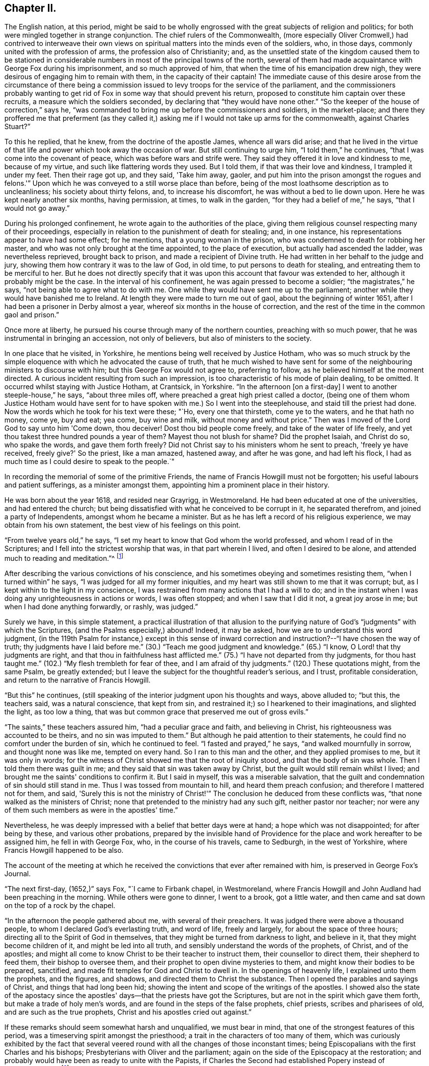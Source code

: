 == Chapter II.

The English nation, at this period,
might be said to be wholly engrossed with the great subjects of religion and politics;
for both were mingled together in strange conjunction.
The chief rulers of the Commonwealth,
(more especially Oliver Cromwell,) had contrived to interweave their
own views on spiritual matters into the minds even of the soldiers,
who, in those days, commonly united with the profession of arms,
the profession also of Christianity; and,
as the unsettled state of the kingdom caused them to be stationed in
considerable numbers in most of the principal towns of the north,
several of them had made acquaintance with George Fox during his imprisonment,
and so much approved of him, that when the time of his emancipation drew nigh,
they were desirous of engaging him to remain with them, in the capacity of their captain!
The immediate cause of this desire arose from the circumstance of there
being a commission issued to levy troops for the service of the parliament,
and the commissioners probably wanting to get rid of
Fox in some way that should prevent his return,
proposed to constitute him captain over these recruits,
a measure which the soldiers seconded, by declaring that "`they would have none other.`"
"`So the keeper of the house of correction,`" says he,
"`was commanded to bring me up before the commissioners and soldiers,
in the market-place;
and there they proffered me that preferment (as they called it,)
asking me if I would not take up arms for the commonwealth,
against Charles Stuart?`"

To this he replied, that he knew, from the doctrine of the apostle James,
whence all wars did arise;
and that he lived in the virtue of that life and
power which took away the occasion of war.
But still continuing to urge him, "`I told them,`" he continues,
"`that I was come into the covenant of peace, which was before wars and strife were.
They said they offered it in love and kindness to me, because of my virtue,
and such like flattering words they used.
But I told them, if that was their love and kindness, I trampled it under my feet.
Then their rage got up, and they said, 'Take him away, gaoler,
and put him into the prison amongst the rogues and felons.'`"
Upon which he was conveyed to a still worse place than before,
being of the most loathsome description as to uncleanliness;
his society about thirty felons, and, to increase his discomfort,
he was without a bed to lie down upon.
Here he was kept nearly another six months, having permission, at times,
to walk in the garden, "`for they had a belief of me,`" he says,
"`that I would not go away.`"

During his prolonged confinement, he wrote again to the authorities of the place,
giving them religious counsel respecting many of their proceedings,
especially in relation to the punishment of death for stealing; and, in one instance,
his representations appear to have had some effect; for he mentions,
that a young woman in the prison, who was condemned to death for robbing her master,
and who was not only brought at the time appointed, to the place of execution,
but actually had ascended the ladder, was nevertheless reprieved, brought back to prison,
and made a recipient of Divine truth.
He had written in her behalf to the judge and jury,
showing them how contrary it was to the law of God, in old time,
to put persons to death for stealing, and entreating them to be merciful to her.
But he does not directly specify that it was upon this
account that favour was extended to her,
although it probably might be the case.
In the interval of his confinement, he was again pressed to become a soldier;
"`the magistrates,`" he says, "`not being able to agree what to do with me.
One while they would have sent me up to the parliament;
another while they would have banished me to Ireland.
At length they were made to turn me out of gaol, about the beginning of winter 1651,
after I had been a prisoner in Derby almost a year,
whereof six months in the house of correction,
and the rest of the time in the common gaol and prison.`"

Once more at liberty, he pursued his course through many of the northern counties,
preaching with so much power, that he was instrumental in bringing an accession,
not only of believers, but also of ministers to the society.

In one place that he visited, in Yorkshire,
he mentions being well received by Justice Hotham,
who was so much struck by the simple eloquence
with which he advocated the cause of truth,
that he much wished to have sent for some of the
neighbouring ministers to discourse with him;
but this George Fox would not agree to, preferring to follow,
as he believed himself at the moment directed.
A curious incident resulting from such an impression,
is too characteristic of his mode of plain dealing, to be omitted.
It occurred whilst staying with Justice Hotham, at Crantsick, in Yorkshire.
"`In the afternoon +++[+++on a first-day]
I went to another steeple-house,`" he says, "`about three miles off,
where preached a great high priest called a doctor,
(being one of them whom Justice Hotham would have sent for to
have spoken with me.) So I went into the steeplehouse,
and staid till the priest had done.
Now the words which he took for his text were these; "`Ho, every one that thirsteth,
come ye to the waters, and he that hath no money, come ye, buy and eat; yea come,
buy wine and milk, without money and without price.`"
Then was I moved of the Lord God to say unto him 'Come down, thou deceiver!
Dost thou bid people come freely, and take of the water of life freely,
and yet thou takest three hundred pounds a year of them?
Mayest thou not blush for shame?
Did the prophet Isaiah, and Christ do so, who spake the words, and gave them forth freely?
Did not Christ say to his ministers whom he sent to preach, 'freely ye have received,
freely give?'
So the priest, like a man amazed, hastened away, and after he was gone,
and had left his flock, I had as much time as I could desire to speak to the people.`"

In recording the memorial of some of the primitive Friends,
the name of Francis Howgill must not be forgotten;
his useful labours and patient sufferings, as a minister amongst them,
appointing him a prominent place in their history.

He was born about the year 1618, and resided near Grayrigg, in Westmoreland.
He had been educated at one of the universities, and had entered the church;
but being dissatisfied with what he conceived to be corrupt in it,
he separated therefrom, and joined a party of Independents,
amongst whom he became a minister.
But as he has left a record of his religious experience,
we may obtain from his own statement, the best view of his feelings on this point.

"`From twelve years old,`" he says,
"`I set my heart to know that God whom the world professed,
and whom I read of in the Scriptures; and I fell into the strictest worship that was,
in that part wherein I lived, and often I desired to be alone,
and attended much to reading and meditation.`"^
footnote:[Memoirs of Francis Howgill, by James Backhouse, p. 14.]

After describing the various convictions of his conscience,
and his sometimes obeying and sometimes resisting them, "`when I turned within`" he says,
"`I was judged for all my former iniquities,
and my heart was still shown to me that it was corrupt; but,
as I kept within to the light in my conscience,
I was restrained from many actions that I had a will to do;
and in the instant when I was doing any unrighteousness in actions or words,
I was often stopped; and when I saw that I did it not, a great joy arose in me;
but when I had done anything forwardly, or rashly, was judged.`"

Surely we have, in this simple statement,
a practical illustration of that allusion to the purifying
nature of God's "`judgments`" with which the Scriptures,
(and the Psalms especially,) abound!
Indeed, it may be asked, how we are to understand this word judgment,
(in the 119th Psalm for instance,) except in this sense of inward
correction and instruction?--"`I have chosen the way of truth;
thy judgments have I laid before me.`"
(30.) "`Teach me good judgment and knowledge.`"
(65.) "`I know, O Lord! that thy judgments are right,
and that thou in faithfulness hast afflicted me.`"
(75.) "`I have not departed from thy judgments, for thou hast taught me.`"
(102.) "`My flesh trembleth for fear of thee, and I am afraid of thy judgments.`"
(120.) These quotations might, from the same Psalm, be greatly extended;
but I leave the subject for the thoughtful reader's serious, and I trust,
profitable consideration, and return to the narrative of Francis Howgill.

"`But this`" he continues,
(still speaking of the interior judgment upon his thoughts and ways, above alluded to;
"`but this, the teachers said, was a natural conscience, that kept from sin,
and restrained it;) so I hearkened to their imaginations, and slighted the light,
as too low a thing, that was but common grace that preserved me out of gross evils.`"

"`The saints,`" these teachers assured him, "`had a peculiar grace and faith,
and believing in Christ, his righteousness was accounted to be theirs,
and no sin was imputed to them.`"
But although he paid attention to their statements,
he could find no comfort under the burden of sin, which he continued to feel.
"`I fasted and prayed,`" he says, "`and walked mournfully in sorrow,
and thought none was like me, tempted on every hand.
So I ran to this man and the other, and they applied promises to me,
but it was only in words;
for the witness of Christ showed me that the root of iniquity stood,
and that the body of sin was whole.
Then I told them there was guilt in me; and they said that sin was taken away by Christ,
but the guilt would still remain whilst I lived;
and brought me the saints' conditions to confirm it.
But I said in myself, this was a miserable salvation,
that the guilt and condemnation of sin should still stand in me.
Thus I was tossed from mountain to hill, and heard them preach confusion;
and therefore I mattered not for them, and said,
'Surely this is not the ministry of Christ!'`" The
conclusion he deduced from these conflicts was,
"`that none walked as the ministers of Christ;
none that pretended to the ministry had any such gift, neither pastor nor teacher;
nor were any of them such members as were in the apostles' time.`"

Nevertheless, he was deeply impressed with a belief that better days were at hand;
a hope which was not disappointed; for after being by these,
and various other probations,
prepared by the invisible hand of Providence for
the place and work hereafter to be assigned him,
he fell in with George Fox, who, in the course of his travels, came to Sedburgh,
in the west of Yorkshire, where Francis Howgill happened to be also.

The account of the meeting at which he received the
convictions that ever after remained with him,
is preserved in George Fox's Journal.

"`The next first-day, (1652,)`" says Fox, "`I came to Firbank chapel, in Westmoreland,
where Francis Howgill and John Audland had been preaching in the morning.
While others were gone to dinner, I went to a brook, got a little water,
and then came and sat down on the top of a rock by the chapel.

"`In the afternoon the people gathered about me, with several of their preachers.
It was judged there were above a thousand people,
to whom I declared God's everlasting truth, and word of life, freely and largely,
for about the space of three hours; directing all to the Spirit of God in themselves,
that they might be turned from darkness to light, and believe in it,
that they might become children of it, and might be led into all truth,
and sensibly understand the words of the prophets, of Christ, and of the apostles;
and might all come to know Christ to be their teacher to instruct them,
their counsellor to direct them, their shepherd to feed them,
their bishop to oversee them, and their prophet to open divine mysteries to them,
and might know their bodies to be prepared, sanctified,
and made fit temples for God and Christ to dwell in.
In the openings of heavenly life, I explained unto them the prophets, and the figures,
and shadows, and directed them to Christ the substance.
Then I opened the parables and sayings of Christ, and things that had long been hid;
showing the intent and scope of the writings of the apostles.
I showed also the state of the apostacy since the apostles'
days--that the priests have got the Scriptures,
but are not in the spirit which gave them forth, but make a trade of holy men's words,
and are found in the steps of the false prophets, chief priests,
scribes and pharisees of old, and are such as the true prophets,
Christ and his apostles cried out against.`"

If these remarks should seem somewhat harsh and unqualified, we must bear in mind,
that one of the strongest features of this period,
was a timeserving spirit amongst the priesthood;
a trait in the characters of too many of them,
which was curiously exhibited by the fact that several veered
round with all the changes of those inconstant times;
being Episcopalians with the first Charles and his bishops;
Presbyterians with Oliver and the parliament;
again on the side of the Episcopacy at the restoration;
and probably would have been as ready to unite with the Papists,
if Charles the Second had established Popery instead of Protestantism.`"^
footnote:[See "`Neale's History of the Puritans,`"
where some of these instances are recorded;
and also "`Sewel's History of Friends,`" vol.
i. p. 209, (edition printed at Lindfield,) where he says, "`One Thomas Curtis,
who was formerly a captain in the parliament army,
but afterwards entered into the society of the people called Quakers, wrote,
in a letter to Samuel Wells, priest of Banbury,
and a persecutor of those of that persuasion, amongst other words,
"`To thy shame remember, I know thee scandalous;`" and relating on what account,
the historian adds,
that "`none need think it strange that the Quakers called such as him, hirelings;
and that there were not a few of that sort, appeared plainly,`" he says,
"`when King Charles was restored; when those who had cried out against Episcopacy,
turned round, and put on the surplice to keep their livings, etc.`"]

A very great convincement accompanied the preaching of this sermon,
and both Howgill and Audland, from that time, united with the Quakers,
and became eminent ministers in the society.
Of Howgill's services, George Fox has left a short record, wherein he observes,
that he was one of the Lord's worthies, who preached the everlasting word of life,
from about the year 1652 until 1668.

It was in the course of these travels in the north, and in this year,
(1652,) that George Fox was made instrumental in convincing the mind of a person,
who afterwards, also distinguished himself as a champion in the cause of truth.
His name was Edward Burrough, at that time little more than a youth,
but endued with a mind of extraordinary powers.

This young man was a native of Westmoreland, and, for the times in which he lived,
pretty well educated, being trained up in such learning as his country afforded.
Like many other thoughtful persons in that age,
taking an interest in the subject of religion,
he conversed frequently with those who were in esteem for their piety.
He had been educated in the Episcopal worship,
but preferring the mode of the Presbyterians, he joined that sect, although dissatisfied,
in many respects, with what he saw in them; perceiving that, in general,
they were not in possession of the principles which they advocated.
In this state of mind, he heard George Fox, who, in the course of his travels,
coming to Kendal, had a meeting in the town-hall, which Burrough attended; and which,
without absolutely convincing, made such an impression upon him,
that he came afterwards to Fox, to reason with him upon what he had advanced;
and received so much illumination from his replies,
that doubting no more respecting his doctrines,
he himself henceforth became a preacher of them.

And now we approach some circumstances in the life of George Fox,
which had a material and lasting influence upon his history,
and also upon that of the society.
These circumstances were, his acquaintance, intimacy, and, many years afterwards,
his marriage with Margaret Fell, the wife of Judge Fell, of Swarthmore, in Lancashire.
An account of his first introduction to her, I transcribe, as recorded by herself.^
footnote:[Margaret Fox's testimony respecting her husband, prefixed to his Journal.]
"`And in the year 1652,`" she says, "`it pleased the Lord to draw him towards us;
so he came on from Sedburgh, etc. and John Blakeling came with him.
My then husband, Thomas Fell, was not at home at that time, but gone the Welsh circuit,
being one of the judges of assize;
and our house being a place open to entertain ministers and religious people at,
one of George Fox's friends brought him hither, where he staid all night;
and the next day, being a lecture, or a fast-day, he went to Ulverstone steeple-house,
but came not in till the people were gathered.
I and my children had been there a long time before.
When they were singing before the sermon, he came in, and when they had done singing,
he stood upon a seat or form,and desired that he might have liberty to speak,
and he that was in the pulpit said he might.^
footnote:[If this intrusion on the part of George Fox,
and this concession on the side of "`he that was in the pulpit,`" should,
at the present day, appear strange, we must remember,
that independently of the mode of worship of the Church of England being then abolished,
there was a liberty of religious discussion professed, which no doubt prompted this,
and many more of the like measures adopted by George Fox and the Friends in general.]

She goes on to relate, that the first words that he spoke, were as followeth:
"`'He is not a Jew that is one outwardly; neither is that circumcision which is outward;
but he is a Jew that is one inwardly; and that is circumcision which is of the heart.'

"`And so he went on, and said, that Christ was the light of the world,
and lighteth every man that cometh into the world,
and that by this light they might be gathered to God, etc.
I stood up in my pew and wondered at his doctrine, for I had never heard such before.
And then he went on and opened the Scriptures, and said,
the Scriptures were the prophets' words, and Christ's and the apostles' words, and what,
as they spoke, they enjoyed and possessed, and had from the Lord.-- Then,
what had any to do with the Scriptures,
but as they came to the Spirit that gave them forth?
You will say, Christ saith this, and the apostles say this; but what canst thou say?
Art thou a child of light, and hast walked in the light?
and what thou speakest, is it inwardly from God?`" etc.

She then describes, in much simplicity,
the effect which his address produced upon her mind.
"`It cut me to the heart,`" she says, "`and I saw clearly, that we were all wrong;
so I sat down in my pew again, and cried bitterly; and I cried in my spirit to the Lord,
'We are all thieves--we are all thieves!^
footnote:[Those words of our Lord, "`he that entereth not by the door into the sheepfold,
but climbeth up some other way,
the same is a thief and a robber,`" seem to receive an
illustration in these convictions of Margaret's.]
We have taken the Scriptures in words, and know nothing of them in ourselves!`"

But although permitted to begin his address,
it seems that he was not allowed to conclude it without opposition;
for she goes on to relate, that whilst he was declaring against the false prophets,
deceivers of the people, etc., one John Sawrey, a justice of peace,
and a religious professor, desired the churchwarden to take him away.

It does not, however, appear, but that George concluded what he had to say; for she adds,
that "`after awhile, he gave over, and came to our house again that night,
and he spoke in the family amongst the servants, and they were all generally convinced.`"

She speaks of her own impressions as very strong and clear;
"`I saw it was the truth,`" she says, "`and I could not deny it;
and I did as the apostle saith, I received the truth in the love of it.`"

Nevertheless, her husband being from home, and apparently,
the utmost harmony subsisting between them,
she could not but feel anxious till she knew how
her change of sentiment would be received by him.
"`I was stricken into such a sadness,`" she says, "`I knew not what to do,
my husband being from home.`"

In this state she received some comfort by a visit from two ministers of the society,
James Naylor and Richard Farnsworth, who being in quest of George Fox,
came to Swarthmore, about two weeks after this period.
"`They staid awhile,`" she says, "`at our house, and did me much good,
for I was under great heaviness and judgment.`"
In about three weeks, Judge Fell returned from his circuit;
and as there are seldom wanting busy spirits who
delight in being on the alert to relate grievances,
the good man was met on the way to his own house,
by many of those whom Margaret calls "`the great ones of the country;`" who
furnished him with no very pleasant intelligence,
respecting what had been going on in his absence;
and consequently disposed him to return home greatly offended.
"`He was very much troubled,`" she says, "`with us all, in the house and family,
they had so prepossessed him against us.
But James Naylor and Richard Farnsworth were both then at our house,
and I desired them to come and speak to him,
and so they did very moderately and wisely.`"
The result of the whole was, that he became pacified; and after some hours, George Fox,
who seems to have been absent at the first return of Judge Fell, came back to the house.

"`And then at night,`" she says, "`George Fox came; and after supper,
my husband was sitting in the parlour, and I asked him if George Fox might come in?
And he said, "`Yes;`" so George came in, without any compliment,
and walked into the room, and began to speak presently; and the family, and James Naylor,
and Richard Farnsworth came all in.`"

George spoke so excellently, that, "`if all in England had been there,`" says Margaret,
"`I thought they would not have denied the truth of those things;`" and Judge Fell,
being a man of an impartial and temperate mind, received,
with the attention they deserved,
the deep and important truths which were thus unexpectedly, and unadornedly,
set before him.
"`My husband,`" she says, "`came to see clearly the truth of what he spoke,
and was very quiet that night, and said no more.`"
It was evident that his mind had received a strong
impression in favour of what had been advanced;
for, when the priest of Ulverstone, one Lampitt, called upon him the next day,
for the purpose of engaging him to act against the Quakers,
he found him indisposed to any such measures;
and although Judge Fell did not himself unite with them,
he not only offered no resistance to the union of his wife and family with the society,
but hearing several friends speaking in his presence,
of there being some difficulty in obtaining a place to meet in,
there being a large increase of their numbers in that part of the country,
"`he said of his own accord,`" as his wife relates, "`you may meet here if you will.`"
And then notice was given that day and the next to Friends;
and there was a good large meeting the first-day,
which was the first meeting that was at Swarthmore.`"

It is worthy of remark, that the meeting, thus set up in 1652,
continued in its appointed order till 1690.

After this introduction to Judge Fell, George Fox was well received by him,
in his future visits at his house; in one of which, in the same year,
he held a conference with some of the clergy, or, as he expresses it,
"`with four or five of the priests.
And coming to discourse,`" he says,
"`I asked them 'whether any one of them could say he ever had
the word of the Lord to go and speak to such or such a people?
None of them durst say he had; but one of them burst out into a passion, and said,
'he could speak his experiences as well as I.' I told him that experience was one thing;
but to receive and go with a message, and to have a word from the Lord,
as the apostles and prophets had and did, and as I had done to them,
this was another thing; and therefore I put it to them again,
could any of them say he had ever had a command
or word from the Lord immediately at any time.
But none of them could say so.
Then I told them the false prophets and false apostles and antichrists,
could use the words of the true prophets, and true apostles, and of Christ,
and would speak of other men's experience,
though they themselves never knew nor heard the voice of God and Christ.`"

"`At another time,`" he says, "`when I was discoursing with several priests,
at Judge Fell's house, and he was by, I asked them the same question,
whether any of them ever heard the voice of God or Christ,
to bid him go to such or such a people, to declare his word or message unto them?
for any one, I told them, that could but read,
might declare the experiences of the prophets and apostles,
which were recorded in the Scriptures.
Hereupon, one of them, whose name was Thomas Taylor, an ancient priest,
did ingenuously confess before Judge Fell, that he had never heard the voice of God,
nor of Christ, to send him to any people; but he spake his experiences,
and the experiences of the saints in former ages, etc.
This very much confirmed Judge Fell in the persuasion he had,
that the priests were wrong; for he had thought formerly,
as the generality of the people then did, that they were sent from God.

"`This Thomas Taylor,`" he states, "`was convinced at this time,
and travelled with me into Westmoreland; where it appears that,
though so newly converted from his former sentiments,
he preached boldly in condemnation of his first errors; and,`" says George,
"`like the good scribe that was converted to the kingdom,
he brought forth things new and old to the people.`"

And now that persons who were higher graduated in education, began to look at,
and consider the doctrines of Friends,
the persecution which attended them became more violent and general.
James Naylor and Francis Howgill were committed to Appleby gaol; the former,
under a pretence of his having spoken blasphemy;
and the latter for remarking that he had seen a good
deal of tyranny and persecution in that day's actions;
an observation to which the justice who was examining him, replied,
by turning to the people, and saying, "`Take notice, he saith the law I act by,
is tyranny and persecution;`" to which the people assented.
"`Then,`" said Francis, "`thou mayest give out to the people what thou wilt;
but I speak not of the law, but of your actions.`"
Upon that they made out a mittimus to send him to prison, etc.^
footnote:[Howgill's Life by Backhouse, p. 30.]
After being, together with James Naylor, confined in Appleby gaol for five months,
he was released.

George Fox, in the meanwhile, was valiantly contending for the faith,
in the northern counties, to which at present his labours were chiefly confined;
and in the prosecution of which,
he largely shared with his brethren in suffering and opposition.
To relate all the instances which he himself has recorded,
of his trials and provings in this respect,
would be to exhibit a very degrading picture of human nature; and one that,
in these happier days of religious toleration, could scarcely, perhaps,
be received as a faithful representation;
for in this age of diffusive education and more civilized feeling,
we may indeed hope that it would be difficult to find the
district whose inhabitants could unite in the display of such
barbarity as that spoken of in the following narration.

"`On a lecture-day,`" he says, "`I was moved to go to the steeple-house at Ulverstone,
where were abundance of professors, priests, and people.
I went up near to priest Lampitt, who was blustering on in his preaching;
and after the Lord had opened my mouth to speak, John Sawrey, the justice,
came to me and said, if I would speak according to the Scriptures, I should speak.
I stranged +++[+++wondered]
at him for speaking so to me, for I did speak according to the Scriptures;
and I told him I should speak according to the Scriptures,
and bring the Scriptures to prove what I had to say;
for I had something to speak to Lampitt and to them.
Then he said I should not speak; contradicting himself, who had said just before,
I should speak, if I would speak according to the Scriptures, which I did.
Now the people were quiet, and heard me gladly, until this Justice Sawrey,
(who was the first stirrer up of cruel persecution in
the north,) incensed them against me,
and set them on to hale, beat, and bruise me.
Then, on a sudden, the people were in a rage, and they fell upon me in the steeplehouse,
before his face, and knocked me down, and kicked me, and trampled upon me, he looking on;
and so great was the uproar, that some people tumbled over their seats for fear.
At last he came and took me from the people, and led me out of the steeple-house,
and put me into the hands of the constables and other officers,
bidding them whip me and put me out of town.
Then they led me about a quarter of a mile, some taking hold by my collar,
and some by my arms and shoulders, and shook and dragged me along;
and there being many friendly people come to the market,
and some of them come to the steeplehouse to hear me,
divers of these they knocked down also, and brake their heads,
so that the blood ran down from several of them; and Judge Fell's son,
running after to see what they would do with me, they threw him into a ditch of water,
some of them crying 'Knock the teeth out of his head.'
Now, when they had haled me to the common moss-side, a multitude of people following,
the constables and other officers gave me some blows over my back with their willow-rods,
and thrust me among the rude multitude; who, having furnished themselves,
some with staves, some with hedge-stakes, and others with holm or holly-bushes,
fell upon me, and beat me on my head, arms, and shoulders, till they had amazed +++[+++stunned]
me, so that I fell down upon the wet common; and when I recovered myself again,
and saw myself lying on a watery common and the people standing about me,
I lay still a little while; and the power of the Lord sprung through me,
and the eternal refreshings refreshed me,
so that I stood up again in the strengthening power of the eternal God,
and stretching out my arms amongst them, I said with a loud voice,
'Strike again!--here are my arms--my head-- and my
cheeks!`" an invitation which was not unheeded;
for he proceeds to state that "`there was in the company a mason, a professor,
but a rude fellow; he, with his walking rule-staff, gave me a blow with all his might,
just over the back of my hand, as it was stretched out;
with which blow my hand was so bruised, and my arm so benumbed,
that I could not draw it unto me again; so that some of the people cried out,
'he hath spoiled his hand from having any use of it more.'
But I looked at it in the love of God,
(for I was in the love of God to them all that had persecuted
me,) and the Lord's power sprung through me again,
and through my hand and arm, so that in a moment I recovered strength in my hand and arm,
in the sight of them all.`"

I, unwillingly, contemplate the possibility,
that this instantaneous supply of divine aid from the
Creator to his helpless and oppressed creature,
may be questioned; but if it should,
I can only entreat of the querist to examine the spirit which suggests the doubt;
and I think it will appear extremely difficult to
allege any other reason for disputing the matter,
than want of faith; a deplorable want, which keeps the professing church of Christ,
and whilst it subsists, ever must keep it, in poverty and destitution;
since we can only expect that the Divine Being should withdraw
the manifestation of his glorious presence and power,
wherever his willingness to bestow that manifestation is called in question.

So overpowering was the effect of this immediate restoration,
that the people were astonished, and began to fall out amongst themselves;
some of them offering, if he would give them money,
to secure him from the fury of the rest; but,
equally disdaining their protection or their persecution,
he addressed them upon the subject of their state and condition;
telling them they were more like heathens and Jews than true Christians,
and showing to them the fruits they were bringing forth,
from the ministry of those they were so zealously defending.

He then walked away to Ulverstone, and went through the market;
in going to which place a soldier met him,
and expressing grief to see him so ill-used as he had just been, offered to assist him;
"`but I told him,`" says George, "`the Lord's power was over all;
so I walked through the people in the market, and none of them had power to touch me.`"
Having finished his service there, he went to Swarthmore,
where he found his friends sufficiently employed in dressing
the wounds of those who had been hurt in the day's proceedings;
and in respect to himself, he says, "`my body and arms were yellow, black, and blue,
with the blows and bruises I received amongst them (viz. the religious professors,
etc.) that day.`"

Nevertheless, in about two weeks after, in going with James Naylor to Walney island,
and having a meeting at a little town called Cockan, he met with similar,
and even worse treatment;
so fearfully excited were the people against the subjugating
doctrines which the quiet ministry of Friends exhibited.
Nor is this extraordinary; since "`they that are after the flesh,
do mind the things of the flesh,`" and nothing else,
how can they bear to hear of that which preaches death
to everything that makes their life and happiness.
The fleshly mind loves words,--friends were very sparing of them;
it seeks honour from man--friends disowned and denounced all worldly distinctions;
it covets ease and indulgence--friends held up
the cross of Christ to everything of the sort.
Theirs was not the lip profession only of "`Lord,
thou knowest that I love thee`"--or the mere say so,
of "`I am ready to go with thee to prison or to death`"--but
it was the realization of Christ's meek and loving,
and self-crucifying gospel,
which they not merely preached but lived;--and
this was the offence which the flesh never did,
nor never can forgive; --for whilst the world continues,
"`the carnal mind is enmity against God,`" and, if against God,
against his ministers also.

I do not propose, however, to pain my reader or myself,
by any further detail of the sufferings of this patient and persecuted people,
than may be necessary for the true delineation of their primitive character;
I shall therefore merely state,
in reference to the cruelties exercised against George Fox, in the island of Walney,
that having narrowly escaped with his life, he was so severely bruised,
as to be scarcely able to bear the shaking of the horse
on which he next day rode to Swarthmore.
When he arrived there, the Justice Sawrey before spoken of,
and another justice named Thompson, of Lancaster, issued a warrant to apprehend him;
but Judge Fell (who had been absent during these atrocities) coming home,
it was not served upon him; but on the contrary,
the judge himself sent out warrants to apprehend the persons in the isle of Walney,
who had behaved so barbarously towards George Fox.
But George himself, so far from desiring this,
could not be prevailed upon to make any relation of the matter to his friend the judge:
saying, that "`the people could do no otherwise, considering the spirit they were in.`"

When the time of Lancaster Sessions came round,
though not apprehended by the warrant above-mentioned, he chose to appear there;
and being on the way thither with Judge Fell, the latter observed to him,
"`that he had never had such a matter brought before him,
+++[+++as that which was alleged against George,]
and he could not well tell what to do in the business.
Upon which, I told him,`" says George, "`that when Paul was brought before the rulers,
and the Jews and priests came down to accuse him,
and laid many false things to his charge, Paul stood still all that while;
and when they had done, King Agrippa beckoned to him to speak for himself:
which Paul did, and cleared himself of all those false accusations;
and so he might do by me.`"

The charge against him was, that he had depreciated the Scriptures,
and in other respects had spoken blasphemy; to support which accusations, there appeared,
as he states, "`about forty priests.`"
But upon examination of these witnesses, it turned out, that one and another of them,
could only say that they had heard he should speak so and so;
insomuch that the justices observed to them,
"`it seems you did not hear these words spoken yourself, though you have sworn it!`"

"`There were then in court,`" says George, "`several people who had been at that meeting,
wherein the witnesses swore I spake those blasphemous words,
which the priests accused me of;
and these being men of integrity and reputation in the country,
did declare and affirm in court,
"`that the oath which the witnesses had taken against me, was altogether false,
and that no such words as they had sworn against me, were spoken by me at that meeting.`"

So powerful an effect did their evidence in behalf of the simple truth,
produce upon the mind of Colonel West, a justice then upon the bench,
that being but infirm in health, he said,
"`the Lord had healed him that day;`" adding that "`he
never saw so many sober people and good faces together,
in all his life;`" and then turning to George Fox, he said, "`George,
if thou hast anything to say to the people,
thou mayest freely declare it;`" a permission of which George availed himself.

The substance of his address consisted in a declaration that
the Holy Scriptures were given forth by the Spirit of God,
and that therefore persons must, in the first place,
know the Spirit of God in themselves, in order to know God and Christ,
of whom the prophets and apostles learnt; and that, by the same Spirit also,
they could alone know the Holy Scriptures; for,
as the Spirit of God was in those persons who gave forth the Scriptures,
so the Spirit of God must be in all those that
come to know and understand the Scriptures;
and by this Spirit also, they might have fellowship with the Son, and with the Father,
and with the Scriptures, and with one another; and without this Spirit,
they would neither know God nor Christ, nor the Scriptures,
nor have right fellowship one with another.
"`I had no sooner spoken these words,`" he says,
"`but about half-a-dozen priests that stood behind my back, burst out into a passion;
and one of them whose name was Jackus,
amongst other things that he spake against the truth, said,
"`that the Spirit and the letter were inseparable.`"
I replied, "`then every one that hath the letter hath the Spirit;
and they might buy the Spirit with the letter of the Scriptures!`"

So preposterous a statement as that of Jackus,
occasioned Judge Fell and Colonel West to express their disapprobation;
"`according to such a position,`" they said,
"`they might carry the Spirit in their pockets,
as they did their Bibles!`" a remark which caused a great deal
of resentment amongst those to whom it was addressed.
The result of the inquiry was, that George Fox was discharged,
to the satisfaction of the greater part of the assembly; amongst which,
were some who received deep and lasting impressions of divine truth,
from the plain sincerity with which he had declared it;
and those none of the meanest neither; one, Justice Benson, and the Mayor of Lancaster,
whose name was Ripan, being of the number.
A person of the name of Briggs, a parishioner or hearer of Jackus,
and who had been a violent opposer of Friends,
became also that day a convert to their religious views, and in due time,
a faithful minister in the society; continuing such to the end of his life.

Thus honourably exonerated from the charge of blasphemy, George Fox continued,
through the divers persecutions of jangling opposers,
and now and then a beating or stoning, etc.,
to pursue his course till the following year; when, finding his way to Carlisle,
and preaching there, with his accustomed boldness,
it was not long before he was again sent to prison,
upon the old charge of being a blasphemer, etc.; a charge, of all others,
which at first sight appears the most singular to be preferred
against a man who was exhibiting a constant willingness to suffer,
even to the hazard of his life, for the defence of the gospel.
Yet, looking at the whole, unbroken, and easeful condition of his accusers,
and at the false views of Christ's religion by which
they pacified their consciences in such a state,
we cannot much wonder that they stigmatized him with the character of a blasphemer; for,
in preaching against their indulgences, or, in other words, against the "`gods many,
and lords many,`" that were the real objects of their worship, he, no doubt,
was guilty of sacrilege in their eyes.
That this was the true foundation of such a charge, we may well infer,
because experience proves, that there never has been a ministration of the Spirit,
which has not drawn upon the minister thereof, this accusation of being a blasphemer,
or a denier of some of the leading doctrines of Christianity.
Not to mention the case of Fenelon, or that of Madame Guion, or of Molinos,
on the continent, or that of the pious and blessed William Law, in our own country,
and many more that might be spoken of,
let us look at the testimony of Scripture to this point;
and here we find the great apostle of the Gentiles,
whilst a persecutor of the followers of Christ,
and whilst zealous for the law or the letter,--in high
acceptation with the Scribes and Pharisees,
or the doctors of divinity of the Jewish church; but the same Paul,
preaching Jesus and the resurrection,
and stating that he had received an immediate revelation and command from his master,
is greeted with, "`Away with such a fellow from the earth,
for it is not fit that he should live.`"^
footnote:[Acts 22:21-22, and also (ch. xxiv.
5,) where he is accused of being "`a pestilent fellow and a mover of sedition,`" etc.]
But need we seek for further instances,
to prove how inherent is this disposition in the unregenerate heart,
to stigmatize with the worst epithets, the purest doctrine:
seeing that it was levelled against the Fountain of Purity itself?
"`For a good work,`" say the real blasphemers to the holy Jesus,
when he meekly asks of his barbarous persecutors,
for which of his good works were they about to stone him,
"`for a good work we stone thee not; but for blasphemy!`"^
footnote:[John 10:33.]

